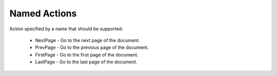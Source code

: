 Named Actions
=============

Action specified by a name that should be supported:

  * NextPage - Go to the next page of the document.
  * PrevPage - Go to the previous page of the document.
  * FirstPage - Go to the first page of the document.
  * LastPage - Go to the last page of the document.

.. doxygenfile:: libzathura/actions/action-named.h
  :project: libzathura
